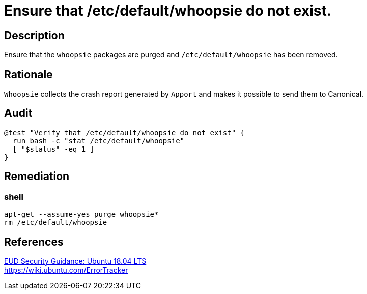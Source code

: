 = Ensure that /etc/default/whoopsie do not exist.

== Description

Ensure that the `whoopsie` packages are purged and `/etc/default/whoopsie` has been
removed.

== Rationale

`Whoopsie` collects the crash report generated by `Apport` and makes it possible
to send them to Canonical.

== Audit

[source,shell]
----
@test "Verify that /etc/default/whoopsie do not exist" {
  run bash -c "stat /etc/default/whoopsie"
  [ "$status" -eq 1 ]
}
----

== Remediation

=== shell

[source,shell]
----
apt-get --assume-yes purge whoopsie*
rm /etc/default/whoopsie
----

== References

https://www.ncsc.gov.uk/guidance/eud-security-guidance-ubuntu-1804-lts[EUD Security Guidance: Ubuntu 18.04 LTS] +
https://wiki.ubuntu.com/ErrorTracker[https://wiki.ubuntu.com/ErrorTracker]
